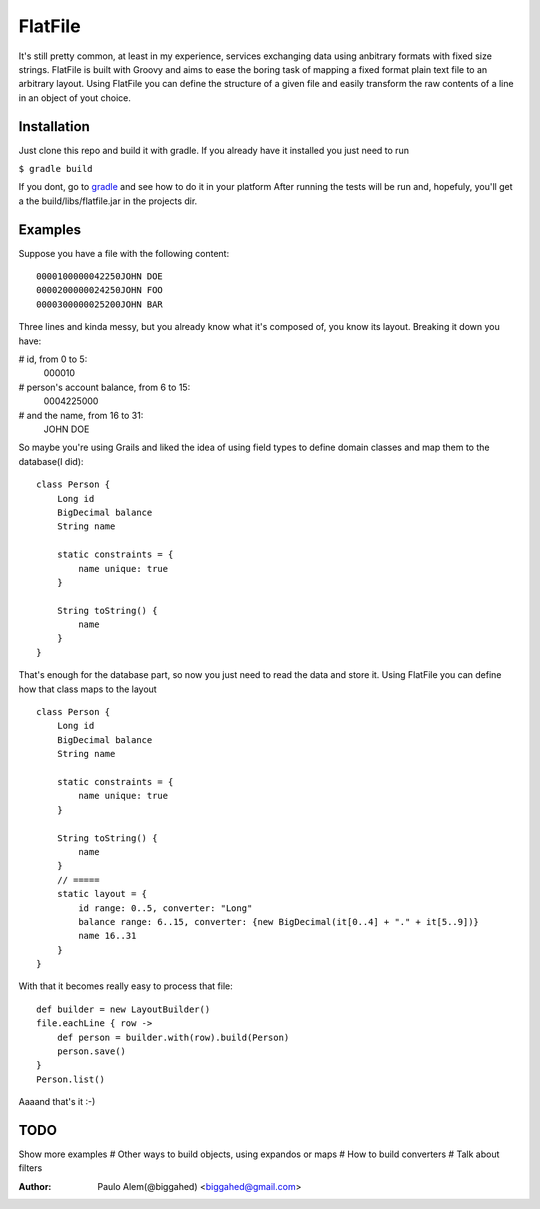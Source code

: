 ==========
 FlatFile
==========

It's still pretty common, at least in my experience, services exchanging data using anbitrary formats with fixed size strings.
FlatFile is built with Groovy and aims to ease the boring task of mapping a fixed format plain text file to an arbitrary layout.
Using FlatFile you can define the structure of a given file and easily transform the raw contents of a line in an object of yout choice.

Installation
============

Just clone this repo and build it with gradle. If you already have it installed you just need to run 

``$ gradle build``

If you dont, go to `gradle <http://gradle.org>`_ and see how to do it in your platform
After running the tests will be run and, hopefuly, you'll get a the build/libs/flatfile.jar in the projects dir.

Examples
========

Suppose you have a file with the following content::

    0000100000042250JOHN DOE        
    0000200000024250JOHN FOO        
    0000300000025200JOHN BAR        

Three lines and kinda messy, but you already know what it's composed of, you know its layout. 
Breaking it down you have:

# id, from 0 to 5:
    000010

# person's account balance, from 6 to 15:
    0004225000

# and the name, from 16 to 31:
    JOHN DOE        

So maybe you're using Grails and liked the idea of using field types to define domain classes and map them to the database(I did)::

    class Person { 
        Long id
        BigDecimal balance
        String name
        
        static constraints = {
            name unique: true 
        }

        String toString() { 
            name
        }
    }

That's enough for the database part, so now you just need to read the data and store it.
Using FlatFile you can define how that class maps to the layout ::

    class Person { 
        Long id
        BigDecimal balance
        String name
        
        static constraints = {
            name unique: true 
        }
       
        String toString() { 
            name
        }
        // =====
        static layout = { 
            id range: 0..5, converter: "Long"
            balance range: 6..15, converter: {new BigDecimal(it[0..4] + "." + it[5..9])}
            name 16..31
        }
    }

With that it becomes really easy to process that file::

    def builder = new LayoutBuilder() 
    file.eachLine { row ->
        def person = builder.with(row).build(Person)
        person.save()
    }
    Person.list()

Aaaand that's it :-)

TODO
====
Show more examples
# Other ways to build objects, using expandos or maps
# How to build converters
# Talk about filters


:Author: Paulo Alem(@biggahed) <biggahed@gmail.com>
